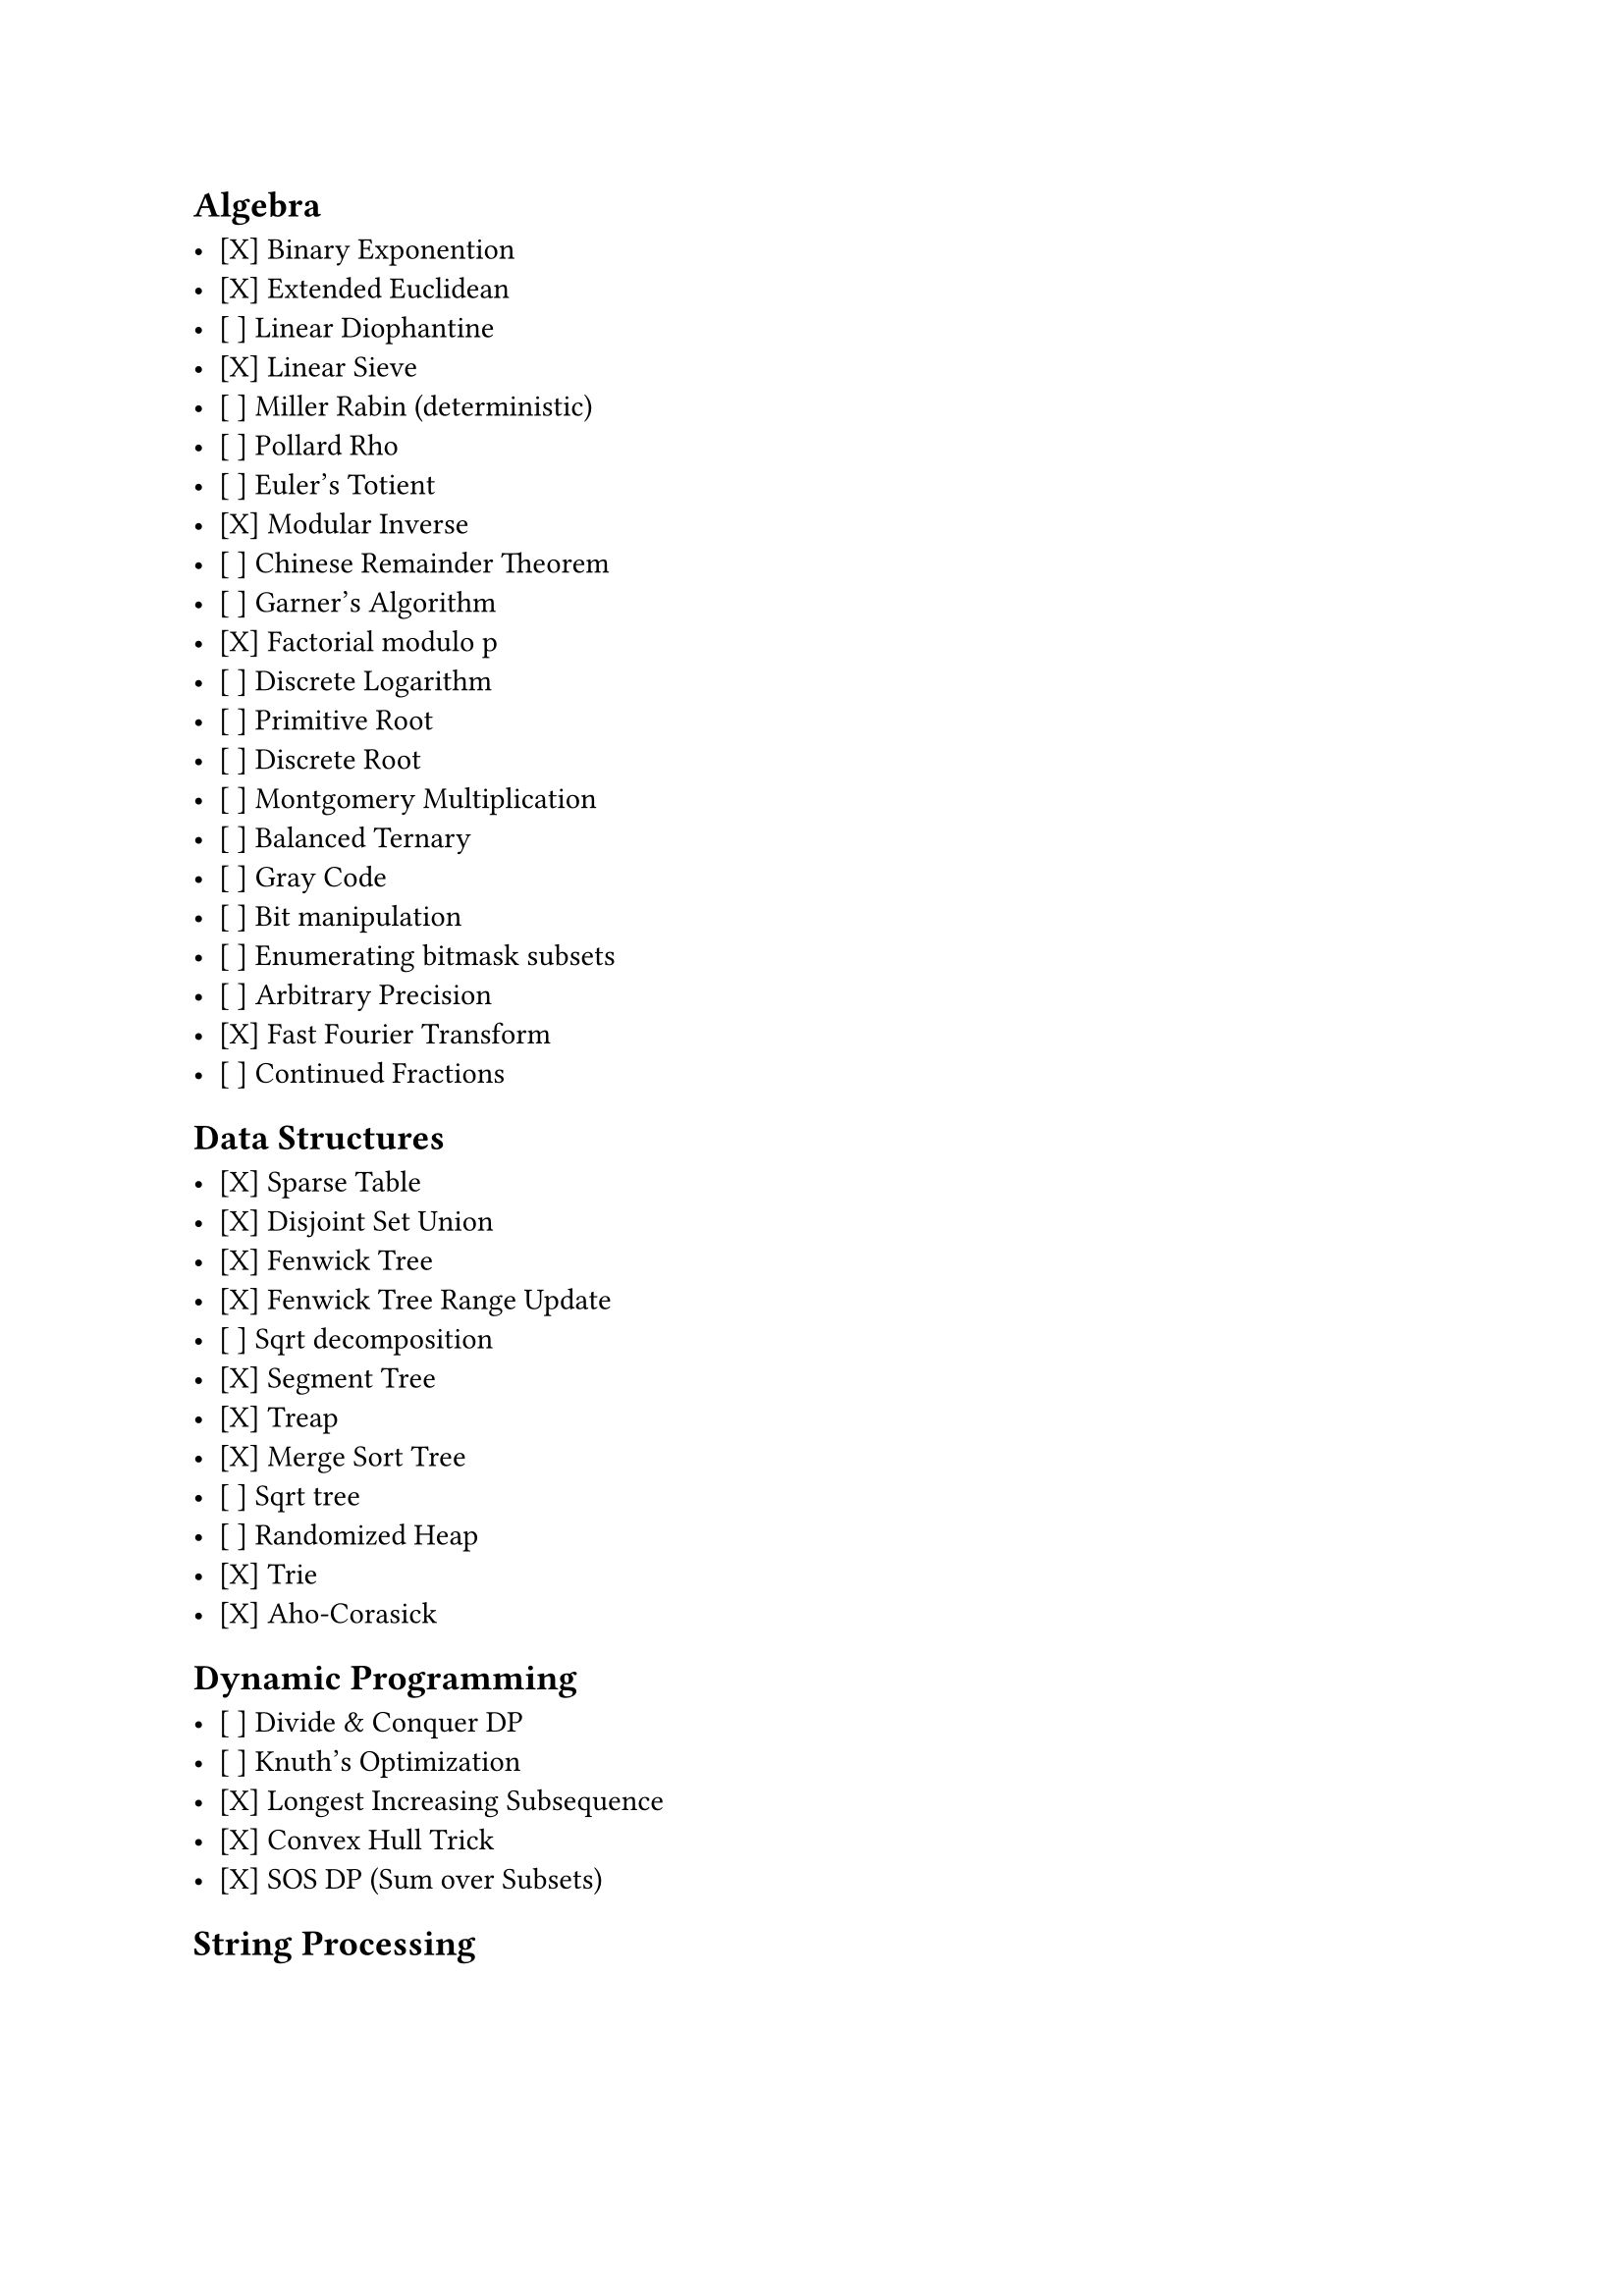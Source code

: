 == Algebra

- [X] Binary Exponention
- [X] Extended Euclidean
- [ ] Linear Diophantine
- [X] Linear Sieve
- [ ] Miller Rabin (deterministic)
- [ ] Pollard Rho
- [ ] Euler's Totient
- [X] Modular Inverse
- [ ] Chinese Remainder Theorem
- [ ] Garner's Algorithm
- [X] Factorial modulo p
- [ ] Discrete Logarithm
- [ ] Primitive Root
- [ ] Discrete Root
- [ ] Montgomery Multiplication
- [ ] Balanced Ternary
- [ ] Gray Code
- [ ] Bit manipulation
- [ ] Enumerating bitmask subsets
- [ ] Arbitrary Precision
- [X] Fast Fourier Transform
- [ ] Continued Fractions

== Data Structures

- [X] Sparse Table
- [X] Disjoint Set Union
- [X] Fenwick Tree
- [X] Fenwick Tree Range Update
- [ ] Sqrt decomposition
- [X] Segment Tree
- [X] Treap
- [X] Merge Sort Tree
- [ ] Sqrt tree
- [ ] Randomized Heap
- [X] Trie
- [X] Aho-Corasick

== Dynamic Programming

- [ ] Divide & Conquer DP
- [ ] Knuth's Optimization
- [X] Longest Increasing Subsequence
- [X] Convex Hull Trick
- [X] SOS DP (Sum over Subsets)

== String Processing
